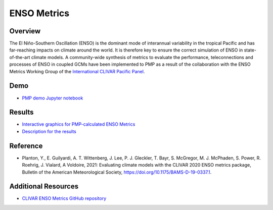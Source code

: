 .. _using-the-package:

*****************
ENSO Metrics
*****************

Overview
========
The El Niño-Southern Oscillation (ENSO) is the dominant mode of 
interannual variability in the tropical Pacific and has far-reaching 
impacts on climate around the world. It is therefore key to ensure 
the correct simulation of ENSO in state-of-the-art climate models. 
A community-wide synthesis of metrics to evaluate the performance, 
teleconnections and processes of ENSO in coupled GCMs have been implemented 
to PMP as a result of the collaboration with the ENSO Metrics Working Group 
of the `International CLIVAR Pacific Panel`_. 

Demo
====
* `PMP demo Jupyter notebook`_

Results
=========
* `Interactive graphics for PMP-calculated ENSO Metrics`_
* `Description for the results`_

Reference
=========
* Planton, Y., E. Guilyardi, A. T. Wittenberg, J. Lee, P. J. Gleckler, T. Bayr, S. McGregor, M. J. McPhaden, S. Power, R. Roehrig, J. Vialard, A Voldoire, 2021: Evaluating climate models with the CLIVAR 2020 ENSO metrics package, Bulletin of the American Meteorological Society, https://doi.org/10.1175/BAMS-D-19-0337.1. 

Additional Resources
====================
* `CLIVAR ENSO Metrics GitHub repository`_

.. _International CLIVAR Pacific Panel: https://www.clivar.org/clivar-panels/pacific
.. _CLIVAR ENSO Metrics GitHub repository: https://github.com/CLIVAR-PRP/ENSO_metrics 
.. _Description for the results: https://pcmdi.llnl.gov/metrics/enso/
.. _Interactive graphics for PMP-calculated ENSO Metrics: https://pcmdi.llnl.gov/pmp-preliminary-results/interactive_plot/portrait_plot/enso_metric/enso_metrics_interactive_portrait_plots_v20210723.html
.. _PMP demo Jupyter notebook: https://github.com/PCMDI/pcmdi_metrics/blob/main/doc/jupyter/Demo/Demo_6_ENSO.ipynb